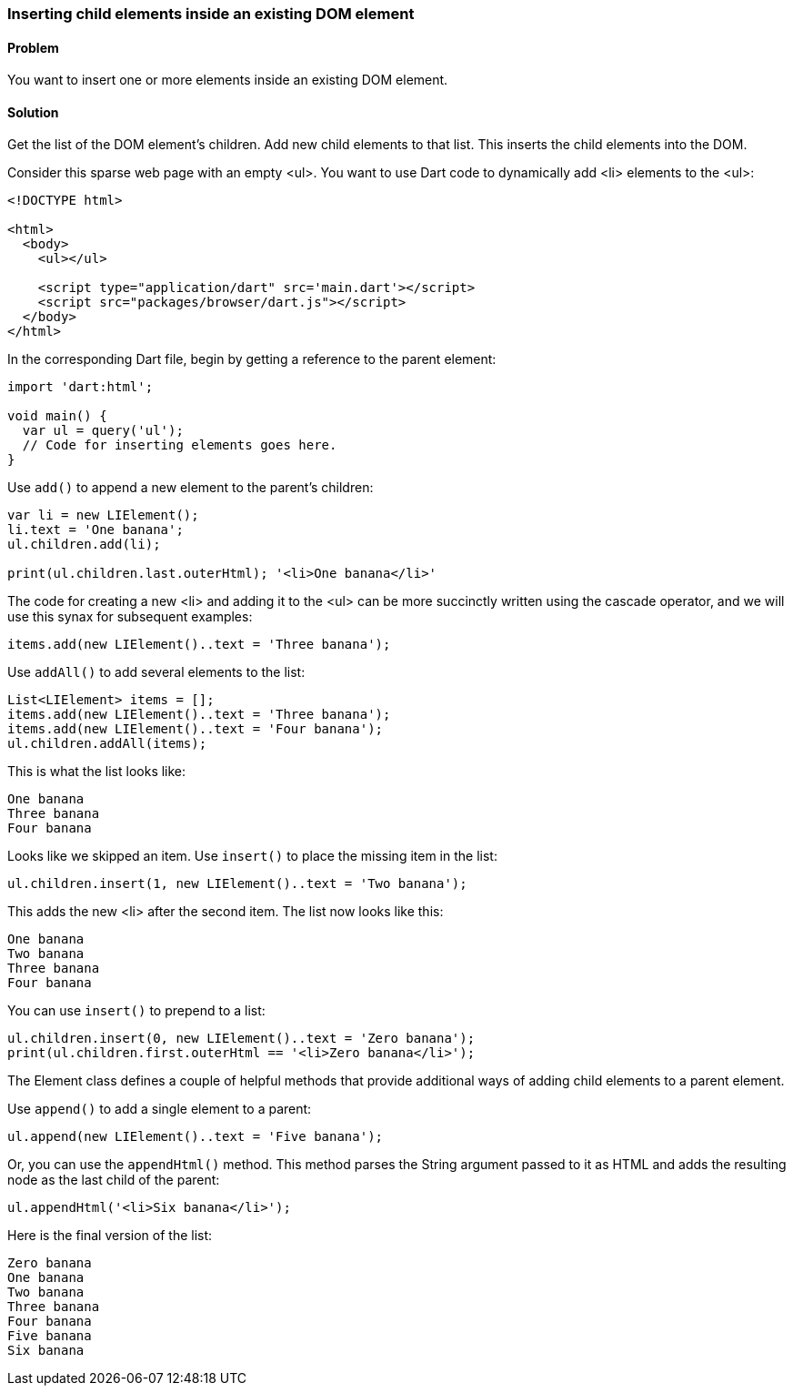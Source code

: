 === Inserting child elements inside an existing DOM element

==== Problem

You want to insert one or more elements inside an existing DOM element.

==== Solution

Get the list of the DOM element's children. Add new child elements to that list.
This inserts the child elements into the DOM.

Consider this sparse web page with an empty <ul>. You want to use Dart code to 
dynamically add <li> elements to the <ul>:

--------------------------------------------------------------------------------
<!DOCTYPE html>

<html>
  <body>
    <ul></ul>
    
    <script type="application/dart" src='main.dart'></script>
    <script src="packages/browser/dart.js"></script>
  </body>
</html>
--------------------------------------------------------------------------------

In the corresponding Dart file, begin by getting a reference to the parent
element:

--------------------------------------------------------------------------------
import 'dart:html';

void main() {
  var ul = query('ul');
  // Code for inserting elements goes here.
}
--------------------------------------------------------------------------------

Use `add()` to append a new element to the parent's children:

--------------------------------------------------------------------------------
var li = new LIElement();
li.text = 'One banana';
ul.children.add(li);

print(ul.children.last.outerHtml); '<li>One banana</li>'
--------------------------------------------------------------------------------

The code for creating a new <li> and adding it to the <ul> can be more
succinctly written using the cascade operator, and we will use this synax for
subsequent examples:

--------------------------------------------------------------------------------
items.add(new LIElement()..text = 'Three banana');                                       
--------------------------------------------------------------------------------

Use `addAll()` to add several elements to the list:

--------------------------------------------------------------------------------
List<LIElement> items = [];                                                      
items.add(new LIElement()..text = 'Three banana');                                       
items.add(new LIElement()..text = 'Four banana');
ul.children.addAll(items);  
--------------------------------------------------------------------------------
                
This is what the list looks like:

--------------------------------------------------------------------------------
One banana
Three banana
Four banana
--------------------------------------------------------------------------------

Looks like we skipped an item. Use `insert()` to place the missing item in the
list:

--------------------------------------------------------------------------------
ul.children.insert(1, new LIElement()..text = 'Two banana');
--------------------------------------------------------------------------------

This adds the new <li>  after the second item. The list now looks like this:

--------------------------------------------------------------------------------
One banana
Two banana
Three banana
Four banana
--------------------------------------------------------------------------------

You can use `insert()` to prepend to a list:

--------------------------------------------------------------------------------
ul.children.insert(0, new LIElement()..text = 'Zero banana');
print(ul.children.first.outerHtml == '<li>Zero banana</li>');
--------------------------------------------------------------------------------

The Element class defines a couple of helpful methods that provide additional
ways of adding child elements to a parent element.

Use `append()` to add a single element to a parent:

--------------------------------------------------------------------------------
ul.append(new LIElement()..text = 'Five banana');
--------------------------------------------------------------------------------

Or, you can use the `appendHtml()` method. This method parses the String
argument passed to it as HTML and adds the resulting node as the last child of
the parent:

--------------------------------------------------------------------------------
ul.appendHtml('<li>Six banana</li>');
--------------------------------------------------------------------------------

Here is the final version of the list:

--------------------------------------------------------------------------------
Zero banana
One banana
Two banana
Three banana
Four banana
Five banana
Six banana
--------------------------------------------------------------------------------



